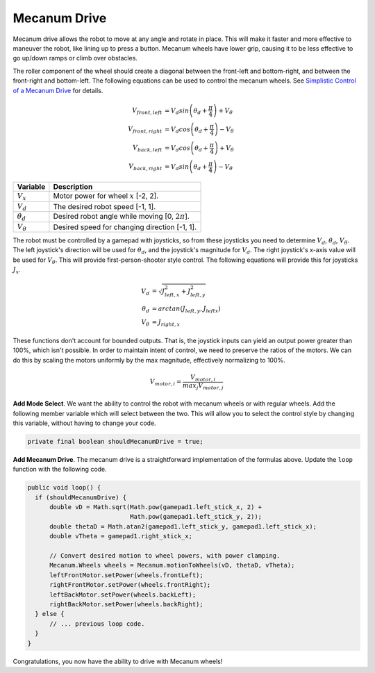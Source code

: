 Mecanum Drive
=============

Mecanum drive allows the robot to move at any angle and rotate in place. This
will make it faster and more effective to maneuver the robot, like lining up to
press a button. Mecanum wheels have lower grip, causing it to be less effective
to go up/down ramps or climb over obstacles.

The roller component of the wheel should create a diagonal between the
front-left and bottom-right, and between the front-right and bottom-left. The
following equations can be used to control the mecanum wheels. See `Simplistic
Control of a Mecanum Drive
<http://thinktank.wpi.edu/resources/346/ControllingMecanumDrive.pdf>`__ for
details.

.. math::

    V_{front,left} &= V_d sin \left ( \theta_d + \frac{\pi}{4} \right ) + V_\theta \\
    V_{front,right} &= V_d cos \left ( \theta_d + \frac{\pi}{4} \right ) - V_\theta \\
    V_{back,left} &= V_d cos \left ( \theta_d + \frac{\pi}{4} \right ) + V_\theta \\
    V_{back,right} &= V_d sin \left ( \theta_d + \frac{\pi}{4} \right ) - V_\theta

================ ===================================================
Variable         Description
================ ===================================================
:math:`V_x`      Motor power for wheel :math:`x` [-2, 2].
:math:`V_d`      The desired robot speed [-1, 1].
:math:`\theta_d` Desired robot angle while moving [0, :math:`2\pi`].
:math:`V_\theta` Desired speed for changing direction [-1, 1].
================ ===================================================

The robot must be controlled by a gamepad with joysticks, so from these
joysticks you need to determine :math:`V_d`, :math:`\theta_d`,
:math:`V_\theta`. The left joystick's direction will be used for
:math:`\theta_d`, and the joystick's magnitude for :math:`V_d`. The right
joystick's x-axis value will be used for :math:`V_\theta`. This will provide
first-person-shooter style control. The following equations will provide this
for joysticks :math:`J_x`.

.. math::

    V_d &= \sqrt{J_{left, x}^2 + J_{left, y}^2} \\
    \theta_d &= arctan(J_{left, y}, J_{left x}) \\
    V_\theta &= J_{right, x}

These functions don't account for bounded outputs. That is, the joystick inputs
can yield an output power greater than 100%, which isn't possible. In order to
maintain intent of control, we need to preserve the ratios of the motors. We
can do this by scaling the motors uniformly by the max magnitude, effectively
normalizing to 100%.

.. math::

    V_{motor, i} = \frac{V_{motor, i}}{max_j V_{motor, j}}

**Add Mode Select**. We want the ability to control the robot with mecanum
wheels or with regular wheels. Add the following member variable which will
select between the two. This will allow you to select the control style by
changing this variable, without having to change your code.

.. code-block:: java

  private final boolean shouldMecanumDrive = true;

**Add Mecanum Drive**. The mecanum drive is a straightforward implementation of
the formulas above. Update the ``loop`` function with the following code.

.. code-block:: java

  public void loop() {
    if (shouldMecanumDrive) {
        double vD = Math.sqrt(Math.pow(gamepad1.left_stick_x, 2) +
                              Math.pow(gamepad1.left_stick_y, 2));
        double thetaD = Math.atan2(gamepad1.left_stick_y, gamepad1.left_stick_x);
        double vTheta = gamepad1.right_stick_x;

        // Convert desired motion to wheel powers, with power clamping.
        Mecanum.Wheels wheels = Mecanum.motionToWheels(vD, thetaD, vTheta);
        leftFrontMotor.setPower(wheels.frontLeft);
        rightFrontMotor.setPower(wheels.frontRight);
        leftBackMotor.setPower(wheels.backLeft);
        rightBackMotor.setPower(wheels.backRight);
    } else {
        // ... previous loop code.
    }
  }

Congratulations, you now have the ability to drive with Mecanum wheels!

